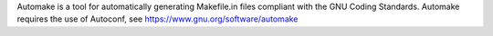 
Automake is a tool for automatically generating Makefile.in files compliant with the GNU Coding Standards. Automake requires the use of Autoconf, see https://www.gnu.org/software/automake

